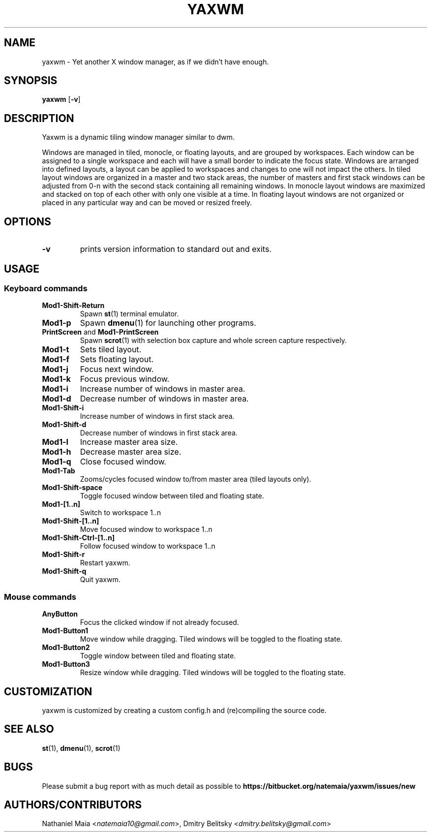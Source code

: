 .TH YAXWM 1 yaxwm\-VERSION
.SH NAME
yaxwm \- Yet another X window manager, as if we didn't have enough.
.SH SYNOPSIS
.B yaxwm
.RB [ \-v ]
.SH DESCRIPTION
.P
Yaxwm is a dynamic tiling window manager similar to dwm.
.P
Windows are managed in tiled, monocle, or floating layouts, and are grouped by
workspaces. Each window can be assigned to a single workspace and each will
have a small border to indicate the focus state. Windows are arranged into
defined layouts, a layout can be applied to workspaces and changes to one will
not impact the others. In tiled layout windows are organized in a master and
two stack areas, the number of masters and first stack windows can be adjusted
from 0-n with the second stack containing all remaining windows. In monocle
layout windows are maximized and stacked on top of each other with only one
visible at a time. In floating layout windows are not organized or placed in
any particular way and can be moved or resized freely.
.SH OPTIONS
.TP
.B \-v
prints version information to standard out and exits.
.SH USAGE
.SS Keyboard commands
.TP
.B Mod1\-Shift\-Return
Spawn
.BR st (1)
terminal emulator.
.TP
.B Mod1\-p
Spawn
.BR dmenu (1)
for launching other programs.
.TP
\fBPrintScreen\fR and \fBMod1\-PrintScreen\fR
Spawn
.BR scrot (1)
with selection box capture and whole screen capture respectively.
.TP
.B Mod1\-t
Sets tiled layout.
.TP
.B Mod1\-f
Sets floating layout.
.TP
.B Mod1\-j
Focus next window.
.TP
.B Mod1\-k
Focus previous window.
.TP
.B Mod1\-i
Increase number of windows in master area.
.TP
.B Mod1\-d
Decrease number of windows in master area.
.TP
.B Mod1\-Shift\-i
Increase number of windows in first stack area.
.TP
.B Mod1\-Shift\-d
Decrease number of windows in first stack area.
.TP
.B Mod1\-l
Increase master area size.
.TP
.B Mod1\-h
Decrease master area size.
.TP
.B Mod1\-q
Close focused window.
.TP
.B Mod1\-Tab
Zooms/cycles focused window to/from master area (tiled layouts only).
.TP
.B Mod1\-Shift\-space
Toggle focused window between tiled and floating state.
.TP
.B Mod1\-[1..n]
Switch to workspace 1..n
.TP
.B Mod1\-Shift\-[1..n]
Move focused window to workspace 1..n
.TP
.B Mod1\-Shift\-Ctrl-[1..n]
Follow focused window to workspace 1..n
.TP
.B Mod1\-Shift\-r
Restart yaxwm.
.TP
.B Mod1\-Shift\-q
Quit yaxwm.
.SS Mouse commands
.TP
.B AnyButton
Focus the clicked window if not already focused.
.TP
.B Mod1\-Button1
Move window while dragging. Tiled windows will be toggled to the floating state.
.TP
.B Mod1\-Button2
Toggle window between tiled and floating state.
.TP
.B Mod1\-Button3
Resize window while dragging. Tiled windows will be toggled to the floating state.
.SH CUSTOMIZATION
yaxwm is customized by creating a custom config.h and (re)compiling the source
code.
.SH SEE ALSO
.BR st (1),
.BR dmenu (1),
.BR scrot (1)
.SH BUGS
Please submit a bug report with as much detail as possible to
.B https://bitbucket.org/natemaia/yaxwm/issues/new
.SH AUTHORS/CONTRIBUTORS
Nathaniel Maia <\fInatemaia10@gmail.com\fR>, Dmitry Belitsky <\fIdmitry.belitsky@gmail.com\fR>
